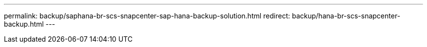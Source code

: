 ---
permalink: backup/saphana-br-scs-snapcenter-sap-hana-backup-solution.html
redirect: backup/hana-br-scs-snapcenter-backup.html
---